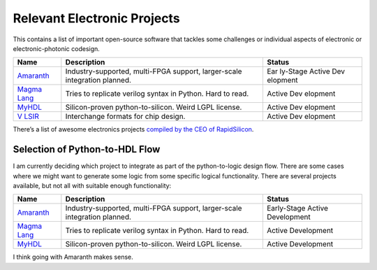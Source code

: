 Relevant Electronic Projects
============================

This contains a list of important open-source software that tackles some
challenges or individual aspects of electronic or electronic-photonic
codesign.

+----------------------+------------------------------------+----------+
| Name                 | Description                        | Status   |
+======================+====================================+==========+
| `Amaranth <https     | Industry-supported, multi-FPGA     | Ear      |
| ://github.com/amaran | support, larger-scale integration  | ly-Stage |
| th-lang/amaranth>`__ | planned.                           | Active   |
|                      |                                    | Dev      |
|                      |                                    | elopment |
+----------------------+------------------------------------+----------+
| `Magma               | Tries to replicate verilog syntax  | Active   |
| Lang <htt            | in Python. Hard to read.           | Dev      |
| ps://magma.readthedo |                                    | elopment |
| cs.io/en/latest/>`__ |                                    |          |
+----------------------+------------------------------------+----------+
| `MyHDL <https:       | Silicon-proven python-to-silicon.  | Active   |
| //www.myhdl.org/>`__ | Weird LGPL license.                | Dev      |
|                      |                                    | elopment |
+----------------------+------------------------------------+----------+
| `V                   | Interchange formats for chip       | Active   |
| LSIR <https://github | design.                            | Dev      |
| .com/Vlsir/Vlsir>`__ |                                    | elopment |
+----------------------+------------------------------------+----------+

There’s a list of awesome electronics projects `compiled by the CEO of
RapidSilicon <https://github.com/aolofsson/awesome-opensource-hardware>`__.

Selection of Python-to-HDL Flow
-------------------------------

I am currently deciding which project to integrate as part of the
python-to-logic design flow. There are some cases where we might want to
generate some logic from some specific logical functionality. There are
several projects available, but not all with suitable enough
functionality:

+-----------------------+--------------------------------+-------------+
| Name                  | Description                    | Status      |
+=======================+================================+=============+
| `Amaranth <htt        | Industry-supported, multi-FPGA | Early-Stage |
| ps://github.com/amara | support, larger-scale          | Active      |
| nth-lang/amaranth>`__ | integration planned.           | Development |
+-----------------------+--------------------------------+-------------+
| `Magma                | Tries to replicate verilog     | Active      |
| Lang <h               | syntax in Python. Hard to      | Development |
| ttps://magma.readthed | read.                          |             |
| ocs.io/en/latest/>`__ |                                |             |
+-----------------------+--------------------------------+-------------+
| `MyHDL <https         | Silicon-proven                 | Active      |
| ://www.myhdl.org/>`__ | python-to-silicon. Weird LGPL  | Development |
|                       | license.                       |             |
+-----------------------+--------------------------------+-------------+

I think going with Amaranth makes sense.
